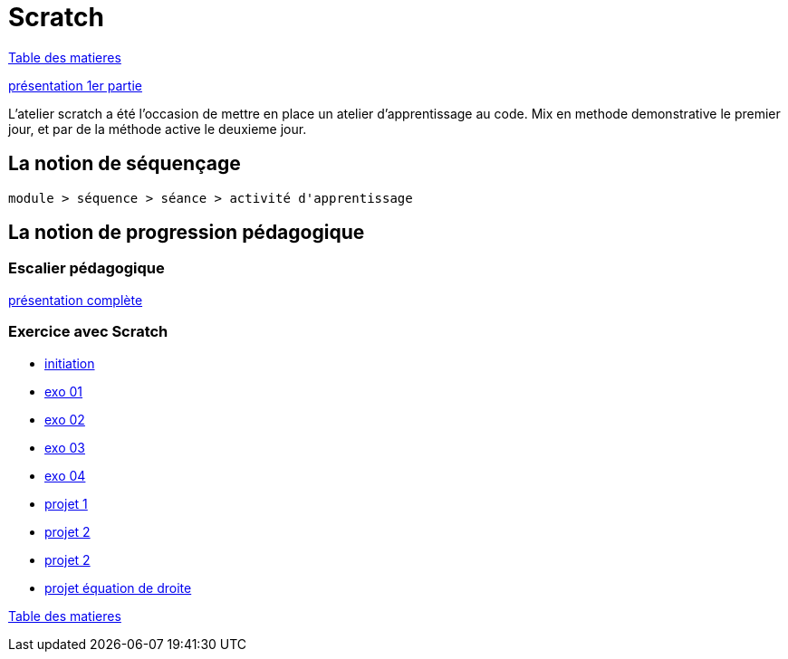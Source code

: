 [#scratch_workshop]
= Scratch

link:../README.adoc#toc[Table des matieres]

link:Construire_le_plan_de_realisation_d_un_objectif_complexe.pdf[présentation 1er partie]


L'atelier scratch a été l'occasion de mettre en place un atelier d'apprentissage au code.
Mix en methode demonstrative le premier jour, et par de la méthode active le deuxieme jour.

== La notion de séquençage

----
module > séquence > séance > activité d'apprentissage
----

== La notion de progression pédagogique

=== Escalier pédagogique

link:Construire_le_plan_de_realisation_d_un_objectif_complexe_V2.pdf[présentation complète]

=== Exercice avec Scratch

* link:01_initiation.sb3[initiation]
* link:02_exo_01.sb3[exo 01]
* link:02_exo_02.sb3[exo 02]
* link:02_exo_03.sb3[exo 03]
* link:02_exo_04.sb3[exo 04]
* link:06_projet_01.sb3[projet 1]
* link:06_projet_02.sb3[projet 2]
* link:06_projet_02.sb3[projet 2]
* link:equation_de_droite.sb3[projet équation de droite]


link:../README.adoc#toc[Table des matieres]


